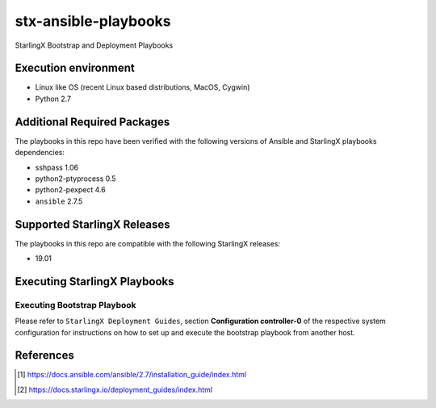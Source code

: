 =====================
stx-ansible-playbooks
=====================

StarlingX Bootstrap and Deployment Playbooks

Execution environment
=====================

- Linux like OS (recent Linux based distributions, MacOS, Cygwin)
- Python 2.7

Additional Required Packages
============================
The playbooks in this repo have been verified with the following versions of Ansible
and StarlingX playbooks dependencies:

- sshpass 1.06
- python2-ptyprocess 0.5
- python2-pexpect 4.6
- ``ansible`` 2.7.5

Supported StarlingX Releases
============================
The playbooks in this repo are compatible with the following StarlingX releases:

- 19.01

Executing StarlingX Playbooks
=============================

Executing Bootstrap Playbook
----------------------------
Please refer to ``StarlingX Deployment Guides``, section **Configuration controller-0**
of the respective system configuration for instructions on how to set up and execute
the bootstrap playbook from another host.

References
==========
.. [1] https://docs.ansible.com/ansible/2.7/installation_guide/index.html
.. [2] https://docs.starlingx.io/deployment_guides/index.html

